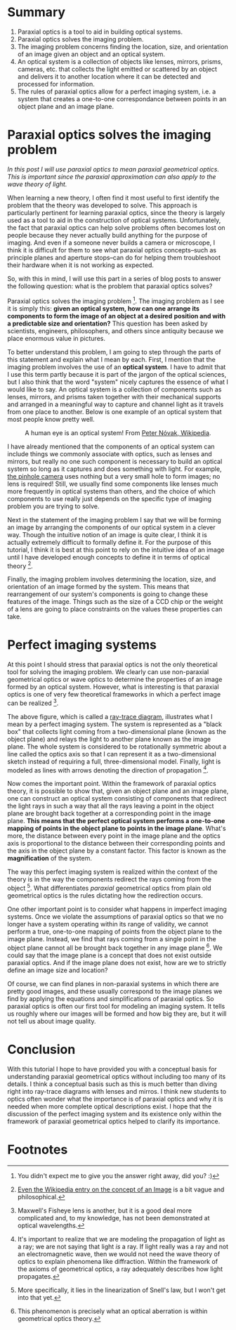 #+BEGIN_COMMENT
.. title: Paraxial Optics (2): What problem does it solve?
.. slug: paraxial-optics-2-what-problem-does-it-solve
.. date: 2015-05-31 15:37:13 UTC+02:00
.. tags: optics, tutorials
.. category: 
.. link: 
.. description: Paraxial optics solves the imaging problem in perfect systems.
.. type: text
#+END_COMMENT


* Summary
1. Paraxial optics is a tool to aid in building optical systems.
2. Paraxial optics solves the imaging problem.
3. The imaging problem concerns finding the location, size, and
   orientation of an image given an object and an optical system.
4. An optical system is a collection of objects like lenses, mirrors,
   prisms, cameras, etc. that collects the light emitted or scattered
   by an object and delivers it to another location where it can be
   detected and processed for information.
5. The rules of paraxial optics allow for a perfect imaging system,
   i.e. a system that creates a one-to-one correspondance between
   points in an object plane and an image plane.
 
* Paraxial optics solves the imaging problem
/In this post I will use paraxial optics to mean paraxial geometrical
optics. This is important since the paraxial approximation can also/
/apply to the wave theory of light./
  
When learning a new theory, I often find it most useful to first
identify the problem that the theory was developed to solve. This
approach is particularly pertinent for learning paraxial optics, since
the theory is largely used as a tool to aid in the construction of
optical systems. Unfortunately, the fact that paraxial optics can help
solve problems often becomes lost on people because they never
actually build anything for the purpose of imaging. And even if a
someone never builds a camera or microscope, I think it is difficult
for them to see what paraxial optics concepts--such as principle
planes and aperture stops--can do for helping them troubleshoot their
hardware when it is not working as expected.

So, with this in mind, I will use this part in a series of blog posts
to answer the following question: what is the problem that paraxial
optics solves?

Paraxial optics solves the imaging problem [1]. The imaging problem as
I see it is simply this: *given an optical system, how can one arrange
its components to form the image of an object at a desired* *position
and with a predictable size and orientation?* This question has been
asked by scientists, engineers, philosophers, and others since
antiquity because we place enormous value in pictures.

To better understand this problem, I am going to step through the
parts of this statement and explain what I mean by each. First, I
mention that the imaging problem involves the use of an *optical
system*. I have to admit that I use this term partly because it is
part of the jargon of the optical sciences, but I also think that the
word "system" nicely captures the essence of what I would like to
say. An optical system is a collection of components such as lenses,
mirrors, and prisms taken together with their mechanical supports and
arranged in a meaningful way to capture and channel light as it
travels from one place to another. Below is one example of an optical
system that most people know pretty well.

#+BEGIN_HTML
<div align="center">
#+END_HTML

[[../eye.jpg]]

#+BEGIN_HTML
  A human eye is an optical system! From <a href="http://en.wikipedia.org/wiki/Eye#/media/File:Eye_iris.jpg">
  Peter Nóvak, Wikipedia</a>.
</div>
#+END_HTML

I have already mentioned that the components of an optical system can
include things we commonly associate with optics, such as lenses and
mirrors, but really no one such component is necessary to build an
optical system so long as it captures and does something with
light. For example, [[http://en.wikipedia.org/wiki/Pinhole_camera][the pinhole camera]] uses nothing but a very small
hole to form images; no lens is required! Still, we usually find some
components like lenses much more frequently in optical systems than
others, and the choice of which components to use really just depends
on the specific type of imaging problem you are trying to solve.

Next in the statement of the imaging problem I say that we will be
forming an image by arranging the components of our optical system in
a clever way. Though the intuitive notion of an image is quite clear,
I think it is actually extremely difficult to formally define it. For
the purpose of this tutorial, I think it is best at this point to rely
on the intuitive idea of an image until I have developed enough
concepts to define it in terms of optical theory [2].

Finally, the imaging problem involves determining the location, size,
and orientation of an image formed by the system. This means that
rearrangement of our system's components is going to change these
features of the image. Things such as the size of a CCD chip or the
weight of a lens are going to place constraints on the values these
properties can take.

* Perfect imaging systems
At this point I should stress that paraxial optics is not the only
theoretical tool for solving the imaging problem. We clearly can use
non-paraxial geometrical optics or wave optics to determine the
properties of an image formed by an optical system. However, what is
interesting is that paraxial optics is one of very few theoretical
frameworks in which a perfect image can be realized [3].

#+BEGIN_HTML
<div align="center">
#+END_HTML

[[file:../im_perfectOpticalSystems.png]]

#+BEGIN_HTML
</div>
#+END_HTML

The above figure, which is called a [[http://www.edmundoptics.com/TechSupport/resource_center/downloads/Anchor-Optics/GraphicalRayTracing.pdf][ray-trace diagram]], illustrates
what I mean by a perfect imaging system. The system is represented as
a "black box" that collects light coming from a two-dimensional plane
(known as the object plane) and relays the light to another plane
known as the image plane. The whole system is considered to be
rotationally symmetric about a line called the optics axis so that I
can represent it as a two-dimensional sketch instead of requiring a
full, three-dimensional model. Finally, light is modeled as lines with
arrows denoting the direction of propagation [4].
  
Now comes the important point. Within the framework of paraxial optics
theory, it is possible to show that, given an object plane and an
image plane, one can construct an optical system consisting of
components that redirect the light rays in such a way that all the
rays leaving a point in the object plane are brought back together at
a corresponding point in the image plane. *This means that the perfect
optical system performs a one-to-one mapping of points in the object*
*plane to points in the image plane*. What's more, the distance
between every point in the image plane and the optics axis is
proportional to the distance between their corresponding points and
the axis in the object plane by a constant factor. This factor is
known as the *magnification* of the system.

The way this perfect imaging system is realized within the context of
the theory is in the way the components redirect the rays coming from
the object [5]. What differentiates /paraxial/ geometrical optics from
plain old geometrical optics is the rules dictating how the
redirection occurs.

One other important point is to consider what happens in imperfect
imaging systems. Once we violate the assumptions of paraxial optics so
that we no longer have a system operating within its range of
validity, we cannot perform a true, one-to-one mapping of points from
the object plane to the image plane. Instead, we find that rays coming
from a single point in the object plane cannot all be brought back
together in any image plane [6]. We could say that the image plane is
a concept that does not exist outside paraxial optics. And if the
image plane does not exist, how are we to strictly define an image
size and location?

Of course, we can find planes in non-paraxial systems in which there
are pretty good images, and these usually correspond to the image
planes we find by applying the equations and simplifications of
paraxial optics. So paraxial optics is often our first tool for
modeling an imaging system. It tells us roughly where our images will
be formed and how big they are, but it will not tell us about image
quality.

* Conclusion
With this tutorial I hope to have provided you with a conceptual basis
for understanding paraxial geometrical optics without including too
many of its details. I think a conceptual basis such as this is much
better than diving right into ray-trace diagrams with lenses and
mirros. I think new students to optics often wonder what the
importance is of paraxial optics and why it is needed when more
complete optical descriptions exist. I hope that the discussion of the
perfect imaging system and its existence only within the framework of
paraxial geometrical optics helped to clarify its importance.

* Footnotes

[1] You didn't expect me to give you the answer right away, did
you? :)
[2] [[http://en.wikipedia.org/wiki/Image][Even the Wikipedia entry on the concept of an Image]] is a bit vague
and philosophical.
[3] Maxwell's Fisheye lens is another, but it is a good deal more
complicated and, to my knowledge, has not been demonstrated at optical
wavelengths.
[4] It's important to realize that we are modeling the propagation of
light as a ray; we are not saying that light /is/ a ray. If light
really was a ray and not an electromagnetic wave, then we would not
need the wave theory of optics to explain phenomena like
diffraction. Within the framework of the axioms of geometrical optics,
a ray adequately describes how light propagates.
[5] More specifically, it lies in the linearization of Snell's law,
but I won't get into that yet.
[6] This phenomenon is precisely what an optical aberration is within
geometrical optics theory.
